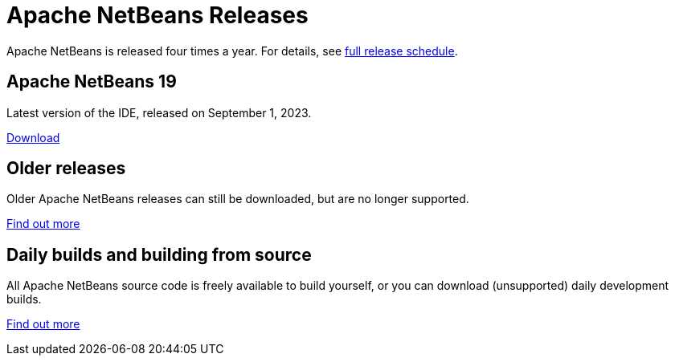 ////
     Licensed to the Apache Software Foundation (ASF) under one
     or more contributor license agreements.  See the NOTICE file
     distributed with this work for additional information
     regarding copyright ownership.  The ASF licenses this file
     to you under the Apache License, Version 2.0 (the
     "License"); you may not use this file except in compliance
     with the License.  You may obtain a copy of the License at

       http://www.apache.org/licenses/LICENSE-2.0

     Unless required by applicable law or agreed to in writing,
     software distributed under the License is distributed on an
     "AS IS" BASIS, WITHOUT WARRANTIES OR CONDITIONS OF ANY
     KIND, either express or implied.  See the License for the
     specific language governing permissions and limitations
     under the License.
////
////

NOTE: 
See https://www.apache.org/dev/release-download-pages.html 
for important requirements for download pages for Apache projects.

////
= Apache NetBeans Releases
:page-layout: page
:page-tags: download
:jbake-status: published
:keywords: Apache NetBeans releases
:icons: font
:description: Apache NetBeans Releases Page
:page-syntax: true
:source-highlighter: pygments
:experimental:
:linkattrs:

Apache NetBeans is released four times a year. For details, see link:https://cwiki.apache.org/confluence/display/NETBEANS/Release+Schedule[full release schedule].

== Apache NetBeans 19

Latest version of the IDE, released on September 1, 2023.

xref:download/nb19/index.adoc[Download, role="button success"]

== Older releases

Older Apache NetBeans releases can still be downloaded, but are no longer supported.

xref:download/archive/index.adoc[Find out more, role="button"]

== Daily builds and building from source

All Apache NetBeans source code is freely available to build yourself, or you can
download (unsupported) daily development builds.

xref:download/dev/index.adoc[Find out more, role="button"]
